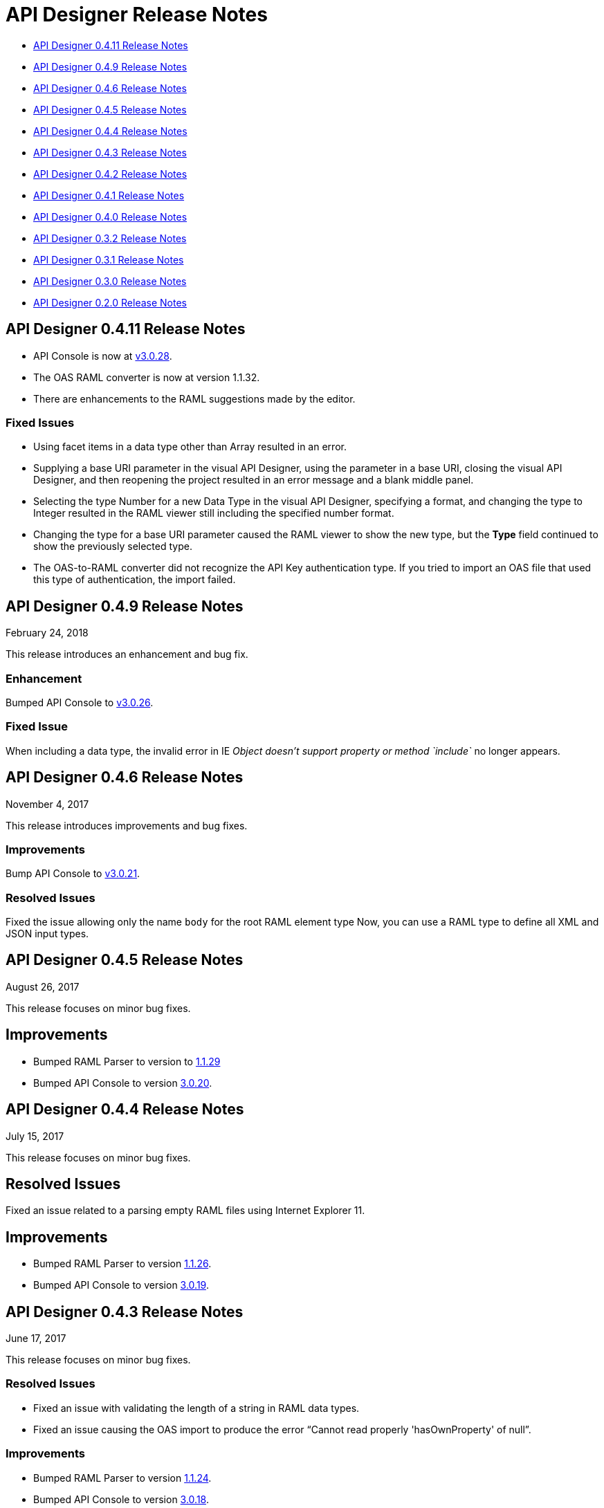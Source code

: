 
= API Designer Release Notes

* <<API Designer 0.4.11 Release Notes>>

* <<API Designer 0.4.9 Release Notes>>

* <<API Designer 0.4.6 Release Notes>>

* <<API Designer 0.4.5 Release Notes>>

* <<API Designer 0.4.4 Release Notes>>

* <<API Designer 0.4.3 Release Notes>>

* <<API Designer 0.4.2 Release Notes>>

* <<API Designer 0.4.1 Release Notes>>

* <<API Designer 0.4.0 Release Notes>>

* <<API Designer 0.3.2 Release Notes>>

* <<API Designer 0.3.1 Release Notes>>

* <<API Designer 0.3.0 Release Notes>>

* <<API Designer 0.2.0 Release Notes>>

== API Designer 0.4.11 Release Notes

* API Console is now at link:https://github.com/mulesoft/api-console/releases/tag/v3.0.28[v3.0.28].
* The OAS RAML converter is now at version 1.1.32.
* There are enhancements to the RAML suggestions made by the editor.

=== Fixed Issues
* Using facet items in a data type other than Array resulted in an error.
* Supplying a base URI parameter in the visual API Designer, using the parameter in a base URI, closing the visual API Designer, and then reopening the project resulted in an error message and a blank middle panel.
* Selecting the type Number for a new Data Type in the visual API Designer, specifying a format, and changing the type to Integer resulted in the RAML viewer still including the specified number format.
* Changing the type for a base URI parameter caused the RAML viewer to show the new type, but the *Type* field continued to show the previously selected type.
* The OAS-to-RAML converter did not recognize the API Key authentication type. If you tried to import an OAS file that used this type of authentication, the import failed.


== API Designer 0.4.9 Release Notes

February 24, 2018

This release introduces an enhancement and bug fix.

=== Enhancement

Bumped API Console to link:https://github.com/mulesoft/api-console/releases/tag/v3.0.26[v3.0.26].

=== Fixed Issue

When including a data type, the invalid error in IE _Object doesn’t support property or method `include`_ no longer appears.

== API Designer 0.4.6 Release Notes

November 4, 2017

This release introduces improvements and bug fixes.

=== Improvements

Bump API Console to link:https://github.com/mulesoft/api-console/releases/tag/v3.0.21[v3.0.21].

=== Resolved Issues

Fixed the issue allowing only the name `body` for the root RAML element type Now, you can use a RAML type to define all XML and JSON input types.

== API Designer 0.4.5 Release Notes

August 26, 2017

This release focuses on minor bug fixes.

== Improvements

* Bumped RAML Parser to version to link:https://github.com/raml-org/raml-js-parser-2/releases/tag/1.1.29[1.1.29]
* Bumped API Console to version https://github.com/mulesoft/api-console/releases/tag/v3.0.20[3.0.20].

== API Designer 0.4.4 Release Notes

July 15, 2017

This release focuses on minor bug fixes.

== Resolved Issues

Fixed an issue related to a parsing empty RAML files using Internet Explorer 11.

== Improvements

* Bumped RAML Parser to version link:https://github.com/raml-org/raml-js-parser-2/releases/tag/1.1.26[1.1.26].
* Bumped API Console to version link:https://github.com/mulesoft/api-console/releases/tag/v3.0.19[3.0.19].

== API Designer 0.4.3 Release Notes

June 17, 2017

This release focuses on minor bug fixes.

=== Resolved Issues

* Fixed an issue with validating the length of a string in RAML data types.
* Fixed an issue causing the OAS import to produce the error “Cannot read properly 'hasOwnProperty' of null”.

=== Improvements

* Bumped RAML Parser to version link:https://github.com/raml-org/raml-js-parser-2/releases/tag/1.1.24[1.1.24].
* Bumped API Console to version link:/release-notes/api-console-release-notes#api-console-3-0-18[3.0.18].
* Bumped OAS RAML Converter to version 0.2.4.

== API Designer 0.4.2 Release Notes

June 3, 2017

This release focuses on bug fixes and closing gaps in RAML 1.0 support.

=== Resolved Issues

* Export to OAS 2.0: RAML link:https://github.com/raml-org/raml-spec/blob/master/versions/raml-10/raml-10.md/#annotating-scalar-valued-nodes[scalar-valued nodes] are now mapped into OAS vendor extensions.
+
* Export to OAS 2.0: The value of `baseUri` is now correctly mapped to its corresponding node in OAS 2.0.

== Improvements

* Bumped RAML Parser to version to link:https://github.com/raml-org/raml-js-parser-2/releases/tag/1.1.20[1.1.20]
* Bumped API Console version to link:/release-notes/api-console-release-notes#api-console-3-0-17[3.0.17]
* Improved security
+
** API Designer prevents you from importing certain file types.
** File names having certain characters are not allowed.
+
See link:/api-manager/designing-your-api#supported-extensions[supported extensions and mime types] and link:/api-manager/designing-your-api#supported-file-names[supported file names].
+
* Export to OAS 2.0
+
Improved the efficiency and conversion of RAML 0.8 schemas to OAS 2.0 definitions.

== API Designer 0.4.1 Release Notes

April 8, 2017

This release focuses on minor bug fixes.

=== Resolved Issues

* Fixed an issue with Editor in Chrome that caused the scrollbar bounces up and down when trying to scroll
* Show warnings for json schema if it is not compliant with the draft-04 JSON schema
* Fixed an issue so OAS is accepted as value instead of SWAGGER when requesting conversions

=== Improvements

* Bumped RAML Parser to version to link:https://github.com/raml-org/raml-js-parser-2/releases/tag/1.1.19[1.1.19]
* Bumped API Console version to link:/release-notes/api-console-release-notes#api-console-3-0-16[3.0.16]

== API Designer 0.4.0 Release Notes

March 11, 2017

This release includes a change, minor bug fixes, and performance improvements. Performance improvements include the introduction of the background worker in the validation process.

=== Auto-completion Change

To use auto-completion, you type part of a word followed by CTRL-SPACE. One or more suggestions appear. Click the suggestion to accept it.

This change improves the overall performance and browser response time.

=== Resolved Issues

* Fixed the issue with the importer generating invalid facets on RAML types by using annotations instead of custom facets.
* Fixed the issue with loading an XSD file when another XSD file was using it.
* Fixed the issue with validating `additionalProperties`.
* Fixed the issue with the OAS-RAML Converter converting `additionalProperties`.

=== Improvements

* Bumped the JS parser version to link:https://github.com/raml-org/raml-js-parser-2/releases/tag/1.1.14[1.1.14].
* Bumped the API Console version to link:/release-notes/api-console-release-notes[3.0.14].
* Added a background process for parsing and validation.
+
Above the editor, near the file name, there is now a validation indicator.
+
* Improved performance by no longer rendering the console when the right panel is hidden.

== API Designer 0.3.2 Release Notes

February 3, 2017

This release focuses on minor bug fixes.

=== Resolved Issues

* Fixed an issue that showed an incorrect response code tab in API Console.
* Fixed an issue that caused API Designer to report a problem with external XSD schemas.
* OAS importer no longer generates an invalid RAML when an OAS definition names include special characters such as `[`.
* Fixed an issue with creating a new file from the context menu of a folder.

=== Improvements

* Bumped the JS parser version to link:https://github.com/raml-org/raml-js-parser-2/releases/tag/1.1.13[1.1.13].
* Bumped the API Console version to link:/release-notes/api-console-release-notes#api-console-3-0-13[3.0.13].
* Importing an OAS 2.0 document is greatly improved and is no longer in Beta.


== API Designer 0.3.1 Release Notes

January 14, 2017

This release focuses on minor bug fixes.

=== Resolved Issues

 * Fixed several minor issues with the import of an OAS 2.0 document.
 * Browser crashes when adding a `{` after a resource name in RAML 0.8.
 * Fixed minor issues around tracing the corrects errors across multiple files.
 * Fixed other parsing issues.

=== Improvements

 * Bumped the JS parser version to https://github.com/raml-org/raml-js-parser-2/releases/tag/1.1.12[1.1.12].
 * Bumped the API Console version to link:/release-notes/api-console-release-notes#api-console-3-0-12[3.0.12].

== API Designer 0.3.0 Release Notes

December 3, 2016

This release includes a new, link:/api-manager/designing-your-api#saving-importing-and-exporting-files[improved menu] to simplify creating RAML documents, as well as a beta version for link:/api-manager/designing-your-api#importing-an-oas-2-0-specification[importing OAS 2.0 documents].

=== Resolved Issues

* Several mocking service issues.
* In the previous version, the baseUri was duplicated after quitting the designer with the mocking service enabled.

=== Improvements

* Improved main menu.
* Bumped JS parser version to 1.1.8.
* Bumped API Console version to link:/release-notes/api-console-release-notes#api-console-3-0-11[3.0.11].

=== New Features

Import OAS 2.0 (beta).

== API Designer 0.2.0 Release Notes

November 19, 2016

This release incorporates full support for RAML 1.0 and fixes bugs.

=== Resolved Issues

* The mocking server no longer  returns “unknown type” when type is defined in a library.
* In the previous versions, importing files did not get automatically saved. This release fixes that issue and also eliminates the confusing error indicator that appeared after import in a valid RAML file.

=== Improvements

Bumped JS parser version to 1.1.6.

=== New Features

* Improved warnings and trace information for better error management.
* Auto-completion for any named variable such as `paging` trait or `collection` resource type across all RAML typed fragments.
* Validation of RAML 1.0 typed fragments.
